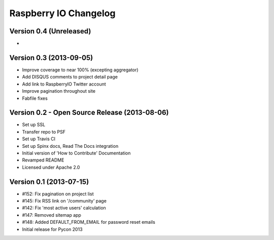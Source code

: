 Raspberry IO Changelog
======================

Version 0.4 (Unreleased)
------------------------

*


Version 0.3 (2013-09-05)
------------------------

* Improve coverage to near 100% (excepting aggregator)
* Add DISQUS comments to project detail page
* Add link to RaspberryIO Twitter account
* Improve pagination throughout site
* Fabfile fixes


Version 0.2 - Open Source Release (2013-08-06)
----------------------------------------------

* Set up SSL
* Transfer repo to PSF
* Set up Travis CI
* Set up Spinx docs, Read The Docs integration
* Initial version of 'How to Contribute' Documentation
* Revamped README
* Licensed under Apache 2.0


Version 0.1 (2013-07-15)
------------------------

* #152: Fix pagination on project list
* #145: Fix RSS link on '/community' page
* #142: Fix 'most active users' calculation
* #147: Removed sitemap app
* #148: Added DEFAULT_FROM_EMAIL for password reset emails
* Initial release for Pycon 2013
